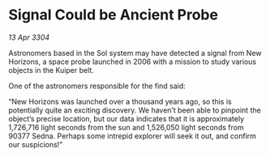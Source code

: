 * Signal Could be Ancient Probe

/13 Apr 3304/

Astronomers based in the Sol system may have detected a signal from New Horizons, a space probe launched in 2006 with a mission to study various objects in the Kuiper belt. 

One of the astronomers responsible for the find said: 

“New Horizons was launched over a thousand years ago, so this is potentially quite an exciting discovery. We haven’t been able to pinpoint the object’s precise location, but our data indicates that it is approximately 1,726,716 light seconds from the sun and 1,526,050 light seconds from 90377 Sedna. Perhaps some intrepid explorer will seek it out, and confirm our suspicions!”
